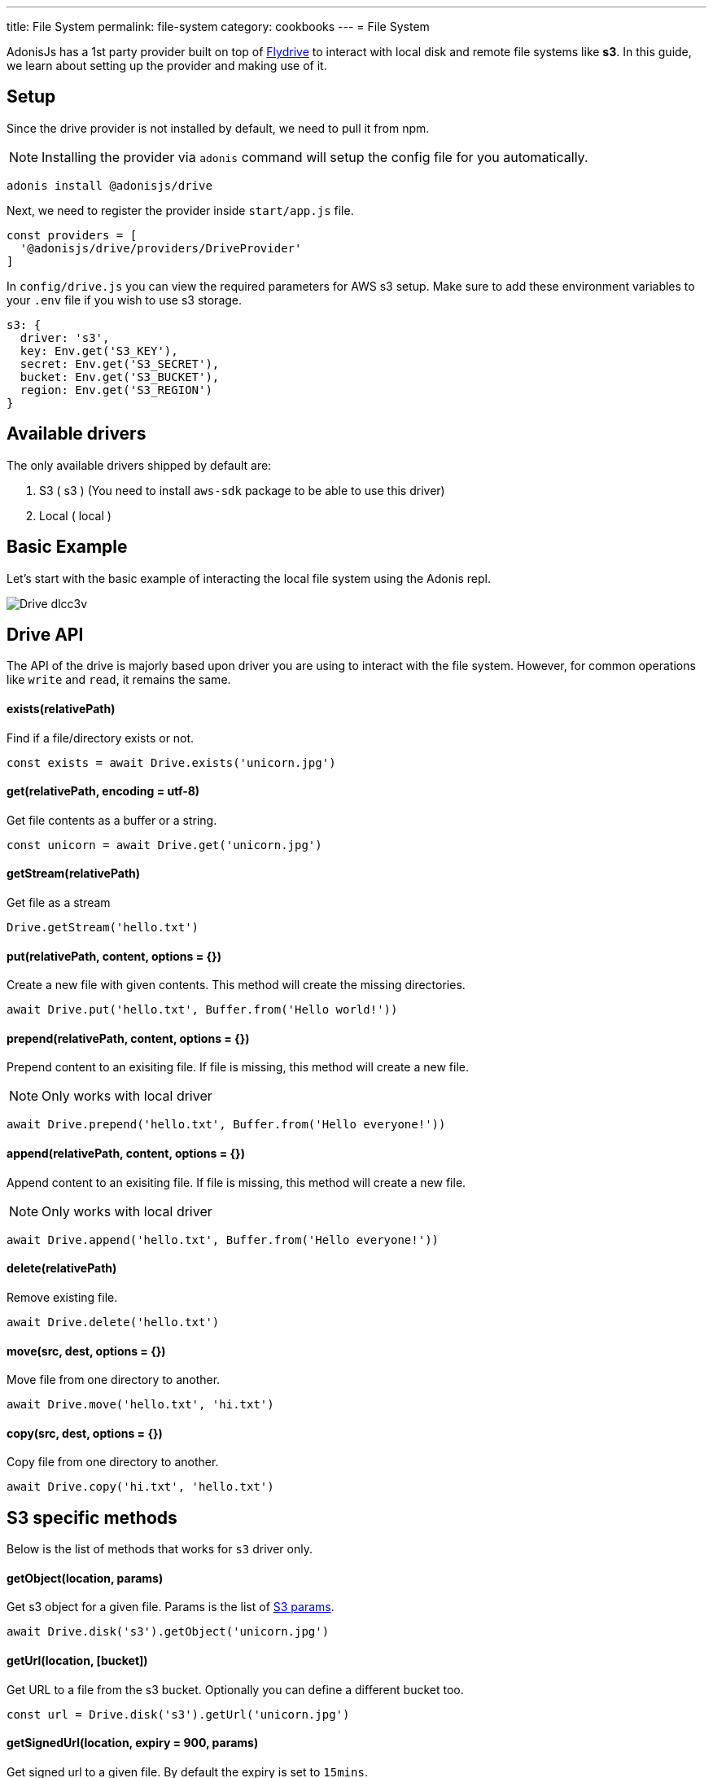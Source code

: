 ---
title: File System
permalink: file-system
category: cookbooks
---
= File System

toc::[]

AdonisJs has a 1st party provider built on top of link:https://github.com/Slynova-Org/node-flydrive[Flydrive] to interact with local disk and remote file systems like *s3*. In this guide, we learn about setting up the provider and making use of it.

== Setup
Since the drive provider is not installed by default, we need to pull it from npm.

NOTE: Installing the provider via `adonis` command will setup the config file for you automatically.

[source, bash]
----
adonis install @adonisjs/drive
----

Next, we need to register the provider inside `start/app.js` file.

[source, js]
----
const providers = [
  '@adonisjs/drive/providers/DriveProvider'
]
----

In `config/drive.js` you can view the required parameters for AWS s3 setup. Make sure to add these environment variables to your `.env` file if you wish to use s3 storage.

[source, js]
----
s3: {
  driver: 's3',
  key: Env.get('S3_KEY'),
  secret: Env.get('S3_SECRET'),
  bucket: Env.get('S3_BUCKET'),
  region: Env.get('S3_REGION')
}
----

== Available drivers
The only available drivers shipped by default are:

[ol-shrinked]
1. S3 ( s3 ) (You need to install `aws-sdk` package to be able to use this driver)
2. Local ( local )

== Basic Example
Let's start with the basic example of interacting the local file system using the Adonis repl.

image:http://res.cloudinary.com/adonisjs/image/upload/q_100/v1505719793/Drive_dlcc3v.gif[]

== Drive API
The API of the drive is majorly based upon driver you are using to interact with the file system. However, for common operations like `write` and `read`, it remains the same.

==== exists(relativePath)
Find if a file/directory exists or not.

[source, js]
----
const exists = await Drive.exists('unicorn.jpg')
----

==== get(relativePath, encoding = utf-8)
Get file contents as a buffer or a string.

[source, js]
----
const unicorn = await Drive.get('unicorn.jpg')
----

==== getStream(relativePath)
Get file as a stream

[source, js]
----
Drive.getStream('hello.txt')
----

==== put(relativePath, content, options = {})
Create a new file with given contents. This method will create the missing directories.

[source, js]
----
await Drive.put('hello.txt', Buffer.from('Hello world!'))
----

==== prepend(relativePath, content, options = {})
Prepend content to an exisiting file. If file is missing, this method will create a new file.

NOTE: Only works with local driver

[source, js]
----
await Drive.prepend('hello.txt', Buffer.from('Hello everyone!'))
----

==== append(relativePath, content, options = {})
Append content to an exisiting file. If file is missing, this method will create a new file.

NOTE: Only works with local driver

[source, js]
----
await Drive.append('hello.txt', Buffer.from('Hello everyone!'))
----

==== delete(relativePath)
Remove existing file.

[source, js]
----
await Drive.delete('hello.txt')
----

==== move(src, dest, options = {})
Move file from one directory to another.

[source, js]
----
await Drive.move('hello.txt', 'hi.txt')
----

==== copy(src, dest, options = {})
Copy file from one directory to another.

[source, js]
----
await Drive.copy('hi.txt', 'hello.txt')
----

== S3 specific methods
Below is the list of methods that works for `s3` driver only.

==== getObject(location, params)
Get s3 object for a given file. Params is the list of link:http://docs.aws.amazon.com/AWSJavaScriptSDK/latest/AWS/S3.html#getObject-property[S3 params].

[source, js]
----
await Drive.disk('s3').getObject('unicorn.jpg')
----

==== getUrl(location, [bucket])
Get URL to a file from the s3 bucket. Optionally you can define a different bucket too.

[source, js]
----
const url = Drive.disk('s3').getUrl('unicorn.jpg')
----

==== getSignedUrl(location, expiry = 900, params)
Get signed url to a given file. By default the expiry is set to `15mins`.

[source, js]
----
const url = await Drive.disk('s3').getSignedUrl('unicorn.jpg')
----
